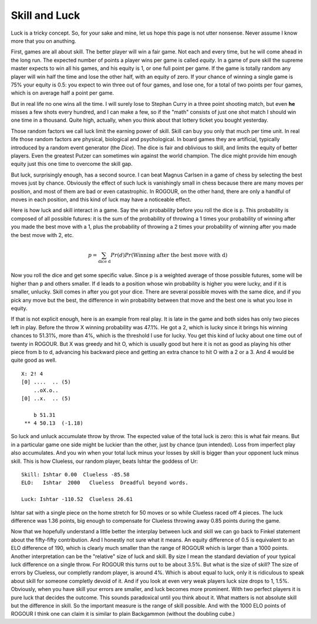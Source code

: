 ==============
Skill and Luck
==============

Luck is a tricky concept. So, for your sake and mine, let us hope this page is not utter
nonsense. Never assume I know more that you on anuthing.

First, games are all about skill. The better player will win a fair game. Not each and every time,
but he will come ahead in the long run. The expected number of points a player wins per game is
called *equity*. In a game of pure skill the supreme master expects to win all his games, and his
equity is 1, or one full point per game. If the game is totally random any player will win half the
time and lose the other half, with an equity of zero. If your chance of winning a single game is 75%
your equity is 0.5: you expect to win three out of four games, and lose one, for a total of two
points per four games, which is on average half a point per game.

But in real life no one wins all the time. I will surely lose to Stephan Curry in a three point
shooting match, but even **he** misses a few shots every hundred, and I can make a few, so if the
"math" consists of just one shot match I should win one time in a thousand. Quite high, actually,
when you think about that lottery ticket you bought yesterday.

Those random factors we call luck limit the earning power of skill. Skill can buy you only that much
per time unit. In real life those random factors are physical, biological and psychological. In
board games they are artificial, typically introduced by a random event generator (the *Dice*). The
dice is fair and oblivious to skill, and limits the equity of better players. Even the greatest
Putzer can sometimes win against the world champion. The dice might provide him enough equity just
this one time to overcome the skill gap.

But luck, surprisingly enough, has a second source. I can beat Magnus Carlsen in a game of chess by
selecting the best moves just by chance. Obviously the effect of such luck is vanishingly small in
chess because there are many moves per position, and most of them are bad or even catastrophic. In
ROGOUR, on the other hand, there are only a handful of moves in each position, and this kind of luck
may have a noticeable effect.

Here is how luck and skill interact in a game. Say the win probability before you roll the dice is
``p``. This probability is composed of all possible futures: it is the sum of the probability of
throwing a 1 times your probability of winning after you made the best move with a 1, plus the
probability of throwing a 2 times your probability of winning after you made the best move with 2,
etc.

.. math::
   p = \sum_{\text{dice d}} Pr(d) Pr(\text{Winning after the best move with d})

Now you roll the dice and get some specific value. Since ``p`` is a weighted average of those
possible futures, some will be higher than ``p`` and others smaller. If ``d`` leads to a position
whose win probability is higher you were lucky, and if it is smaller, unlucky. Skill comes in after
you got your dice. There are several possible moves with the same dice, and if you pick any move but
the best, the difference in win probability between that move and the best one is what you lose in
equity.

If that is not explicit enough, here is an example from real play. It is late in the game and both
sides has only two pieces left in play. Before the throw X winning probability was 47.1%. He got a
2, which is lucky since it brings his winning chances to 51.31%, more than 4%, which is the
threshold I use for lucky. You get this kind of lucky about one time out of twenty in ROGOUR. But X
was greedy and hit O, which is usually good but here it is not as good as playing his other piece
from b to d, advancing his backward piece and getting an extra chance to hit O with a 2 or a 3. And
4 would be quite good as well.

::
    
    X: 2! 4
    [0] ....  .. (5)
        ..oX.o..         
    [0] ..x.  .. (5)
    
        b 51.31          
     ** 4 50.13  (-1.18) 

So luck and unluck accumulate throw by throw. The expected value of the total luck is zero: this is
what fair means. But in a particular game one side might be luckier than the other, just by
chance (pun intended). Loss from imperfect play also accumulates. And you win when your total luck
minus your losses by skill is bigger than your opponent luck minus skill. This is how Clueless, our
random player, beats Ishtar the goddess of Ur:

::

  Skill: Ishtar 0.00  Clueless -85.58
  ELO:   Ishtar  2000   Clueless  Dreadful beyond words.

  Luck: Ishtar -110.52  Clueless 26.61

Ishtar sat with a single piece on the home stretch for 50 moves or so while Clueless raced off 4
pieces. The luck difference was 1.36 points, big enough to compensate for Clueless throwing away
0.85 points during the game.

Now that we hopefully understand a little better the interplay between luck and skill we can go back
to Finkel statement about the fifty-fifty contribution. And I honestly not sure what it means. An
equity difference of 0.5 is equivalent to an ELO difference of 190, which is clearly much smaller
than the range of ROGOUR which is larger than a 1000 points. Another interpretation can be the
"relative" size of luck and skill. By size I mean the standard deviation of your typical luck
difference on a single throw. For ROGOUR this turns out to be about 3.5%. But what is the size of
skill? The size of errors by Clueless, our completly random player, is around 4%. Which is about
equal to luck, only it is ridiculous to speak about skill for someone completly devoid of it. And if
you look at even very weak players luck size drops to 1, 1.5%. Obviously, when you have skill your
errors are smaller, and luck becomes more prominent. With two perfect players it is pure luck that
decides the outcome. This sounds paradoxical until you think about it. What matters is not absolute
skill but the difference in skill. So the important measure is the range of skill possible. And with
the 1000 ELO points of ROGOUR I think one can claim it is similar to plain Backgammon (without the
doubling cube.)

.. Local Variables:
.. eval: (auto-fill-mode 1)
.. fill-column: 100
.. End:

..  LocalWords:  Magnus Carlsen vanishingly ROGOUR Putzer unluck Finkel ELO completly
